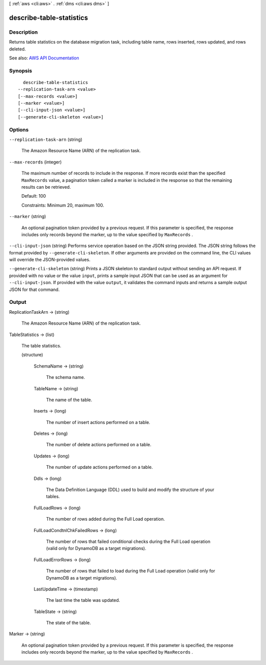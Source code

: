 [ :ref:`aws <cli:aws>` . :ref:`dms <cli:aws dms>` ]

.. _cli:aws dms describe-table-statistics:


*************************
describe-table-statistics
*************************



===========
Description
===========



Returns table statistics on the database migration task, including table name, rows inserted, rows updated, and rows deleted.



See also: `AWS API Documentation <https://docs.aws.amazon.com/goto/WebAPI/dms-2016-01-01/DescribeTableStatistics>`_


========
Synopsis
========

::

    describe-table-statistics
  --replication-task-arn <value>
  [--max-records <value>]
  [--marker <value>]
  [--cli-input-json <value>]
  [--generate-cli-skeleton <value>]




=======
Options
=======

``--replication-task-arn`` (string)


  The Amazon Resource Name (ARN) of the replication task.

  

``--max-records`` (integer)


  The maximum number of records to include in the response. If more records exist than the specified ``MaxRecords`` value, a pagination token called a marker is included in the response so that the remaining results can be retrieved. 

   

  Default: 100

   

  Constraints: Minimum 20, maximum 100.

  

``--marker`` (string)


  An optional pagination token provided by a previous request. If this parameter is specified, the response includes only records beyond the marker, up to the value specified by ``MaxRecords`` . 

  

``--cli-input-json`` (string)
Performs service operation based on the JSON string provided. The JSON string follows the format provided by ``--generate-cli-skeleton``. If other arguments are provided on the command line, the CLI values will override the JSON-provided values.

``--generate-cli-skeleton`` (string)
Prints a JSON skeleton to standard output without sending an API request. If provided with no value or the value ``input``, prints a sample input JSON that can be used as an argument for ``--cli-input-json``. If provided with the value ``output``, it validates the command inputs and returns a sample output JSON for that command.



======
Output
======

ReplicationTaskArn -> (string)

  

  The Amazon Resource Name (ARN) of the replication task.

  

  

TableStatistics -> (list)

  

  The table statistics.

  

  (structure)

    

    

    

    SchemaName -> (string)

      

      The schema name.

      

      

    TableName -> (string)

      

      The name of the table.

      

      

    Inserts -> (long)

      

      The number of insert actions performed on a table.

      

      

    Deletes -> (long)

      

      The number of delete actions performed on a table.

      

      

    Updates -> (long)

      

      The number of update actions performed on a table.

      

      

    Ddls -> (long)

      

      The Data Definition Language (DDL) used to build and modify the structure of your tables.

      

      

    FullLoadRows -> (long)

      

      The number of rows added during the Full Load operation.

      

      

    FullLoadCondtnlChkFailedRows -> (long)

      

      The number of rows that failed conditional checks during the Full Load operation (valid only for DynamoDB as a target migrations).

      

      

    FullLoadErrorRows -> (long)

      

      The number of rows that failed to load during the Full Load operation (valid only for DynamoDB as a target migrations).

      

      

    LastUpdateTime -> (timestamp)

      

      The last time the table was updated.

      

      

    TableState -> (string)

      

      The state of the table.

      

      

    

  

Marker -> (string)

  

  An optional pagination token provided by a previous request. If this parameter is specified, the response includes only records beyond the marker, up to the value specified by ``MaxRecords`` . 

  

  

